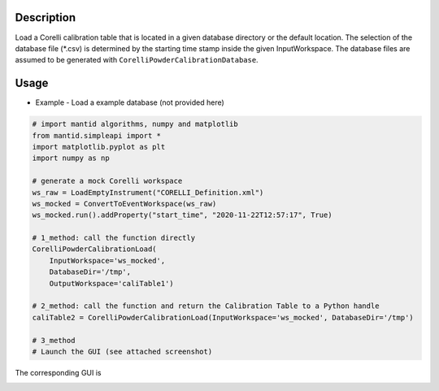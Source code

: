 .. algorithm::

.. summary::

.. relatedalgorithms::

.. properties::


Description
-----------

Load a Corelli calibration table that is located in a given database directory or the default location.
The selection of the database file (*.csv) is determined by the starting time stamp inside the given InputWorkspace.
The database files are assumed to be generated with ``CorelliPowderCalibrationDatabase``.

Usage
-----

* Example - Load a example database (not provided here)

.. code-block:: python

    # import mantid algorithms, numpy and matplotlib
    from mantid.simpleapi import *
    import matplotlib.pyplot as plt
    import numpy as np

    # generate a mock Corelli workspace
    ws_raw = LoadEmptyInstrument("CORELLI_Definition.xml")
    ws_mocked = ConvertToEventWorkspace(ws_raw)
    ws_mocked.run().addProperty("start_time", "2020-11-22T12:57:17", True)

    # 1_method: call the function directly
    CorelliPowderCalibrationLoad(
        InputWorkspace='ws_mocked', 
        DatabaseDir='/tmp',
        OutputWorkspace='caliTable1')

    # 2_method: call the function and return the Calibration Table to a Python handle
    caliTable2 = CorelliPowderCalibrationLoad(InputWorkspace='ws_mocked', DatabaseDir='/tmp')

    # 3_method
    # Launch the GUI (see attached screenshot)

The corresponding GUI is

.. image:: ../images/CorelliPowderCalibrationLoad_GUI.png
    :align: center
    :width: 635
    :alt: Loader GUI

.. categories::

.. sourcelink::